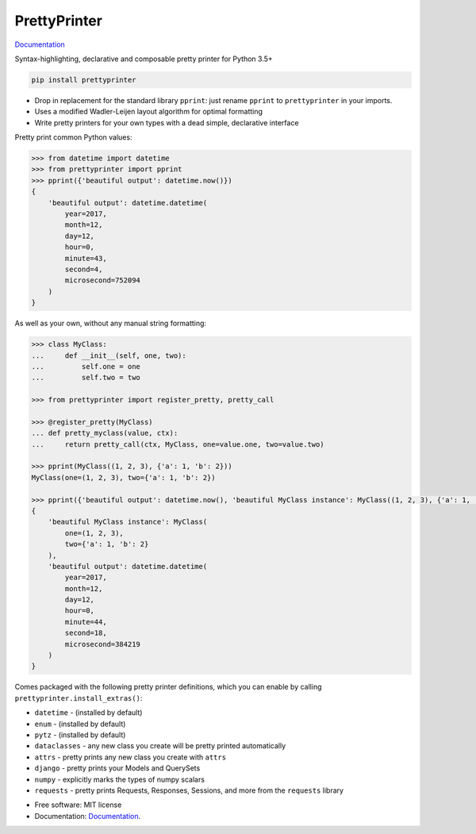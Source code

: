 =============
PrettyPrinter
=============

Documentation_

Syntax-highlighting, declarative and composable pretty printer for Python 3.5+

.. code:: bash

    pip install prettyprinter

- Drop in replacement for the standard library ``pprint``: just rename ``pprint`` to ``prettyprinter`` in your imports.
- Uses a modified Wadler-Leijen layout algorithm for optimal formatting
- Write pretty printers for your own types with a dead simple, declarative interface

.. image:: prettyprinterscreenshot.png
    :alt:

.. image:: ../prettyprinterscreenshot.png
    :alt:

.. image:: prettyprinterlightscreenshot.png
    :alt:

.. image:: ../prettyprinterlightscreenshot.png
    :alt:

Pretty print common Python values:

.. code:: python

    >>> from datetime import datetime
    >>> from prettyprinter import pprint
    >>> pprint({'beautiful output': datetime.now()})
    {
        'beautiful output': datetime.datetime(
            year=2017,
            month=12,
            day=12,
            hour=0,
            minute=43,
            second=4,
            microsecond=752094
        )
    }

As well as your own, without any manual string formatting:

.. code:: python

    >>> class MyClass:
    ...     def __init__(self, one, two):
    ...         self.one = one
    ...         self.two = two

    >>> from prettyprinter import register_pretty, pretty_call

    >>> @register_pretty(MyClass)
    ... def pretty_myclass(value, ctx):
    ...     return pretty_call(ctx, MyClass, one=value.one, two=value.two)

    >>> pprint(MyClass((1, 2, 3), {'a': 1, 'b': 2}))
    MyClass(one=(1, 2, 3), two={'a': 1, 'b': 2})

    >>> pprint({'beautiful output': datetime.now(), 'beautiful MyClass instance': MyClass((1, 2, 3), {'a': 1, 'b': 2})})
    {
        'beautiful MyClass instance': MyClass(
            one=(1, 2, 3),
            two={'a': 1, 'b': 2}
        ),
        'beautiful output': datetime.datetime(
            year=2017,
            month=12,
            day=12,
            hour=0,
            minute=44,
            second=18,
            microsecond=384219
        )
    }

Comes packaged with the following pretty printer definitions, which you can enable by calling ``prettyprinter.install_extras()``:

- ``datetime`` - (installed by default)
- ``enum`` - (installed by default)
- ``pytz`` - (installed by default)
- ``dataclasses`` - any new class you create will be pretty printed automatically
- ``attrs`` - pretty prints any new class you create with ``attrs``
- ``django`` - pretty prints your Models and QuerySets
- ``numpy`` - explicitly marks the types of numpy scalars
- ``requests`` - pretty prints Requests, Responses, Sessions, and more from the ``requests`` library

* Free software: MIT license
* Documentation: Documentation_.

.. _Documentation: https://prettyprinter.readthedocs.io
